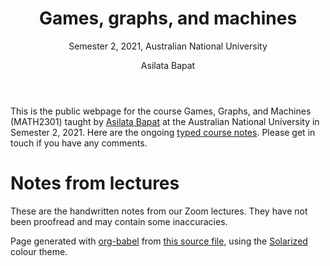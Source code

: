 #+title: Games, graphs, and machines
#+subtitle: Semester 2, 2021, Australian National University
#+author: Asilata Bapat

This is the public webpage for the course Games, Graphs, and Machines (MATH2301) taught by [[https://asilata.github.io][Asilata Bapat]] at the Australian National University in Semester 2, 2021.
Here are the ongoing [[file:ggm.pdf][typed course notes]].
Please get in touch if you have any comments.

* Notes from lectures
  These are the handwritten notes from our Zoom lectures. They have not been proofread and may contain some inaccuracies.
  #+begin_src python :results value html :exports results
    import glob
    import datetime
    import re
    pre,mid,post =  '<ol>','','</ol>'
    pdfs = sorted(glob.glob('notes/*.pdf'))
    drex = re.compile("(?P<y>\d\d\d\d)-(?P<m>\d\d)-(?P<d>\d\d).pdf\Z")
    if len(pdfs) == 0:
        return ''
    for p in pdfs:
        m = drex.search(p)
        if m:
            p_print = re.sub('(.*).pdf', '\\1-print.pdf', p)
            y,m,d = int(m.group(1)), int(m.group(2)), int(m.group(3))
            dt = '{:%A %-d %b %Y} '.format(datetime.date(y,m,d))
            link_pdf = '<a href="' + p + '">[screen version]</a>'
            link_print_pdf = '<a href="' + p_print + '">[print version]</a>'
            mid += '\n<li>' + dt + link_pdf + ' ' + link_print_pdf + '</li>\n'
    return pre + mid + post
  #+end_src

  #+begin_export html
    <footer>
      Page generated with <a href="https://orgmode.org/worg/org-contrib/babel/">org-babel</a> from <a href="index.org">this source file</a>, using the <a href="https://ethanschoonover.com/solarized/">Solarized</a> colour theme.
    </footer>  
  #+end_export

* Setup                                                            :noexport:
  #+name: export-setup
  #+begin_src emacs-lisp
    (setq org-html-doctype "html5")
    (setq org-html-html5-fancy t)
    (setq org-html-postamble nil)
  #+end_src

* Options                                                          :noexport:
#+startup: noptag overview
#+options: toc:nil num:nil
#+HTML_HEAD: <link rel='stylesheet' type='text/css' href="https://asilata.github.io/css/stylesheet.css">
#+HTML_HEAD: <link href='https://fonts.googleapis.com/css?family=Neuton:400,400i,700,700i' rel='stylesheet'>

* Local variables                                                  :noexport:
# Local variables:
# eval: (setq org-export-before-parsing-hook nil)
# eval: (add-hook 'org-export-before-processing-hook (lambda (be) (org-babel-ref-resolve "export-setup")) nil t)
# End:
  

